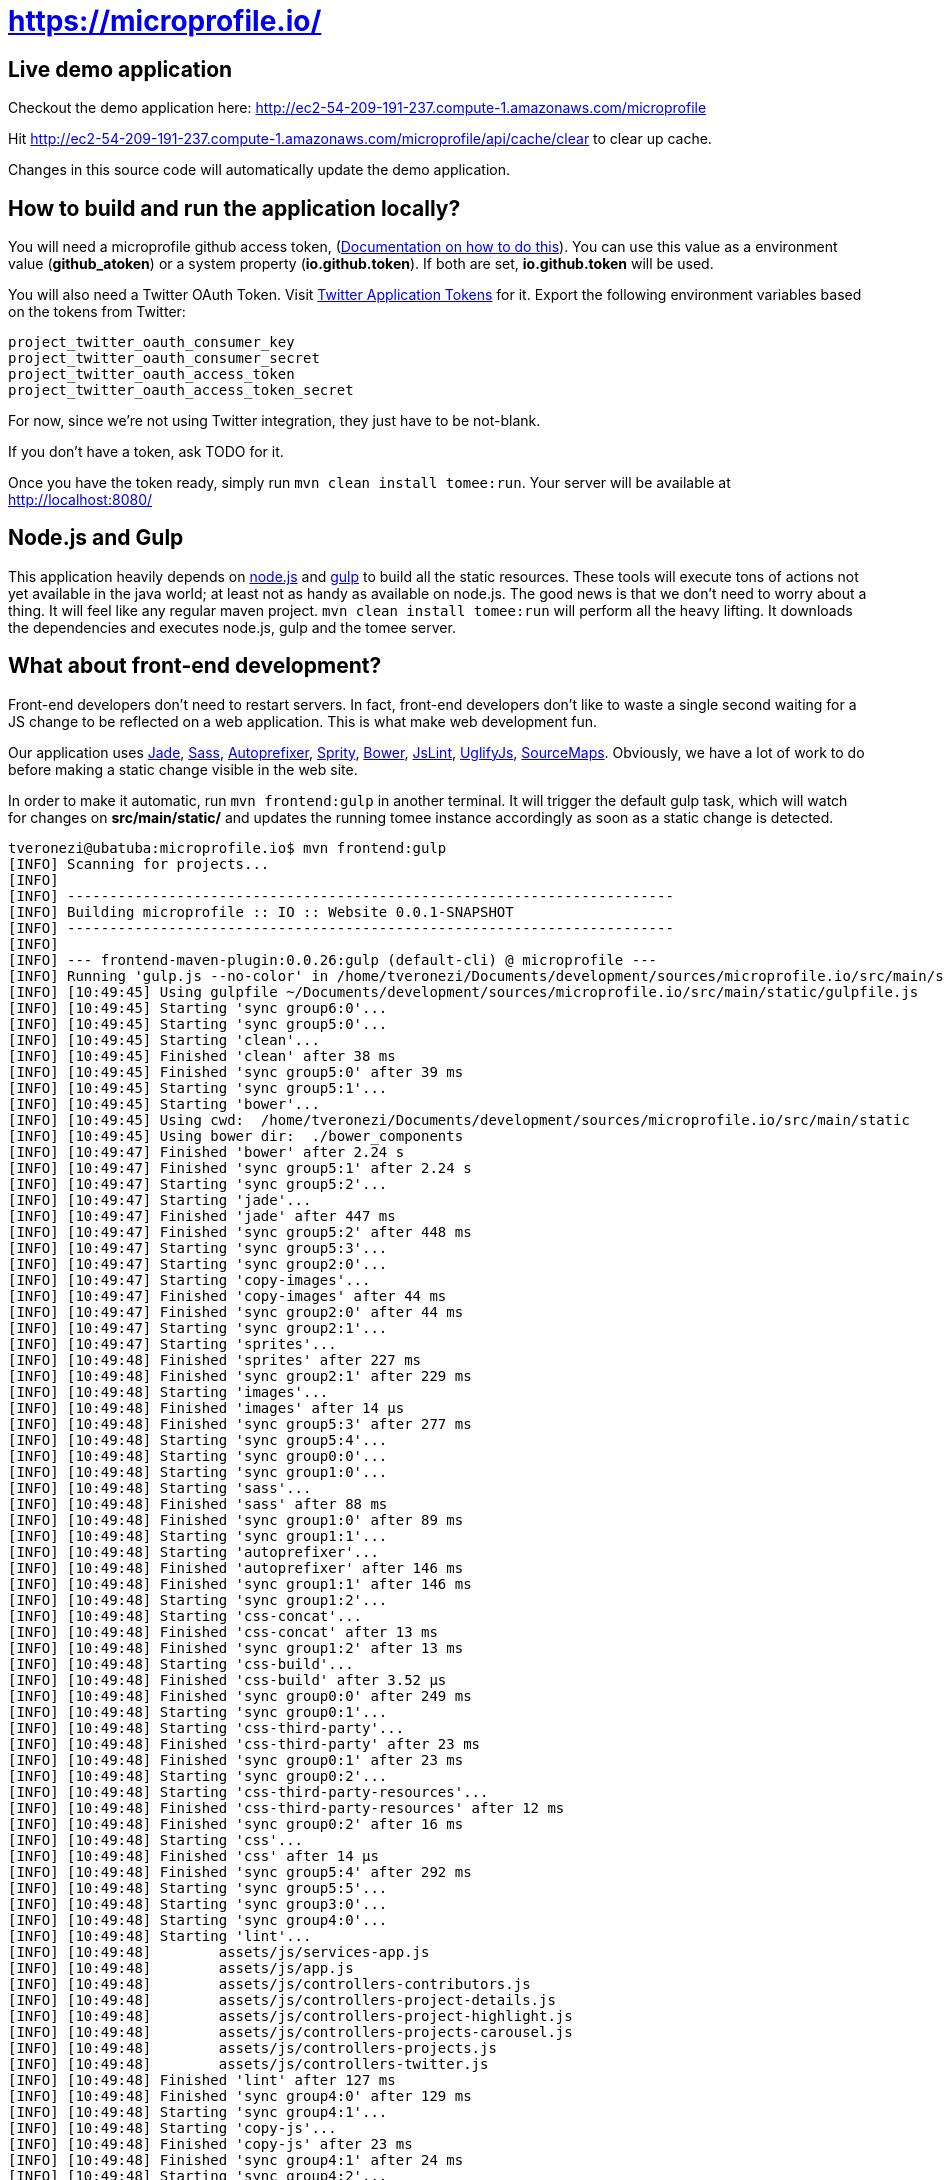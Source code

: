 = https://microprofile.io/
:toc:
:toc-placement: preamble


== Live demo application

Checkout the demo application here: http://ec2-54-209-191-237.compute-1.amazonaws.com/microprofile

Hit http://ec2-54-209-191-237.compute-1.amazonaws.com/microprofile/api/cache/clear to clear up cache.

Changes in this source code will automatically update the demo application.

== How to build and run the application locally?

You will need a microprofile github access token, (link:https://github.com/blog/1509-personal-api-tokens[Documentation on how to do this]). You can use this value as a environment value (*github_atoken*) or
a system property (*io.github.token*). If both are set, *io.github.token* will be used.

You will also need a Twitter OAuth Token.  Visit link:https://dev.twitter.com/oauth/overview/application-owner-access-tokens[Twitter Application Tokens] for it.
Export the following environment variables based on the tokens from Twitter:

```
project_twitter_oauth_consumer_key
project_twitter_oauth_consumer_secret
project_twitter_oauth_access_token
project_twitter_oauth_access_token_secret
```

For now, since we're not using Twitter integration, they just have to be not-blank.

If you don't have a token, ask TODO for it.

Once you have the token ready, simply run `mvn clean install tomee:run`. Your server will be available at
http://localhost:8080/

== Node.js and Gulp

This application heavily depends on link:https://nodejs.org/[node.js] and link:http://gulpjs.com/[gulp] to build all the
static resources. These tools will execute tons of actions not yet available in the java world; at least not as handy
as available on node.js. The good news is that we don't need to worry about a thing. It will feel like any regular
maven project. `mvn clean install tomee:run` will perform all the heavy lifting. It downloads the dependencies
and executes node.js, gulp and the tomee server.

== What about front-end development?

Front-end developers don't need to restart servers. In fact, front-end developers don't like to waste a single second
waiting for a JS change to be reflected on a web application. This is what make web development fun.

Our application uses
link:http://jade-lang.com/[Jade],
link:http://sass-lang.com/[Sass],
link:https://github.com/postcss/autoprefixer[Autoprefixer],
link:https://github.com/sprity/sprity[Sprity],
link:http://bower.io/[Bower],
link:https://github.com/karimsa/gulp-jslint[JsLint],
link:https://github.com/terinjokes/gulp-uglify[UglifyJs],
link:https://github.com/floridoo/gulp-sourcemaps[SourceMaps]. Obviously, we have a lot of work to do before making a
static change visible in the web site.

In order to make it automatic, run `mvn frontend:gulp` in another terminal. It will trigger the default gulp task,
which will watch for changes on *src/main/static/* and updates the running tomee instance accordingly as soon as a
static change is detected.

----
tveronezi@ubatuba:microprofile.io$ mvn frontend:gulp
[INFO] Scanning for projects...
[INFO]
[INFO] ------------------------------------------------------------------------
[INFO] Building microprofile :: IO :: Website 0.0.1-SNAPSHOT
[INFO] ------------------------------------------------------------------------
[INFO]
[INFO] --- frontend-maven-plugin:0.0.26:gulp (default-cli) @ microprofile ---
[INFO] Running 'gulp.js --no-color' in /home/tveronezi/Documents/development/sources/microprofile.io/src/main/static
[INFO] [10:49:45] Using gulpfile ~/Documents/development/sources/microprofile.io/src/main/static/gulpfile.js
[INFO] [10:49:45] Starting 'sync group6:0'...
[INFO] [10:49:45] Starting 'sync group5:0'...
[INFO] [10:49:45] Starting 'clean'...
[INFO] [10:49:45] Finished 'clean' after 38 ms
[INFO] [10:49:45] Finished 'sync group5:0' after 39 ms
[INFO] [10:49:45] Starting 'sync group5:1'...
[INFO] [10:49:45] Starting 'bower'...
[INFO] [10:49:45] Using cwd:  /home/tveronezi/Documents/development/sources/microprofile.io/src/main/static
[INFO] [10:49:45] Using bower dir:  ./bower_components
[INFO] [10:49:47] Finished 'bower' after 2.24 s
[INFO] [10:49:47] Finished 'sync group5:1' after 2.24 s
[INFO] [10:49:47] Starting 'sync group5:2'...
[INFO] [10:49:47] Starting 'jade'...
[INFO] [10:49:47] Finished 'jade' after 447 ms
[INFO] [10:49:47] Finished 'sync group5:2' after 448 ms
[INFO] [10:49:47] Starting 'sync group5:3'...
[INFO] [10:49:47] Starting 'sync group2:0'...
[INFO] [10:49:47] Starting 'copy-images'...
[INFO] [10:49:47] Finished 'copy-images' after 44 ms
[INFO] [10:49:47] Finished 'sync group2:0' after 44 ms
[INFO] [10:49:47] Starting 'sync group2:1'...
[INFO] [10:49:47] Starting 'sprites'...
[INFO] [10:49:48] Finished 'sprites' after 227 ms
[INFO] [10:49:48] Finished 'sync group2:1' after 229 ms
[INFO] [10:49:48] Starting 'images'...
[INFO] [10:49:48] Finished 'images' after 14 μs
[INFO] [10:49:48] Finished 'sync group5:3' after 277 ms
[INFO] [10:49:48] Starting 'sync group5:4'...
[INFO] [10:49:48] Starting 'sync group0:0'...
[INFO] [10:49:48] Starting 'sync group1:0'...
[INFO] [10:49:48] Starting 'sass'...
[INFO] [10:49:48] Finished 'sass' after 88 ms
[INFO] [10:49:48] Finished 'sync group1:0' after 89 ms
[INFO] [10:49:48] Starting 'sync group1:1'...
[INFO] [10:49:48] Starting 'autoprefixer'...
[INFO] [10:49:48] Finished 'autoprefixer' after 146 ms
[INFO] [10:49:48] Finished 'sync group1:1' after 146 ms
[INFO] [10:49:48] Starting 'sync group1:2'...
[INFO] [10:49:48] Starting 'css-concat'...
[INFO] [10:49:48] Finished 'css-concat' after 13 ms
[INFO] [10:49:48] Finished 'sync group1:2' after 13 ms
[INFO] [10:49:48] Starting 'css-build'...
[INFO] [10:49:48] Finished 'css-build' after 3.52 μs
[INFO] [10:49:48] Finished 'sync group0:0' after 249 ms
[INFO] [10:49:48] Starting 'sync group0:1'...
[INFO] [10:49:48] Starting 'css-third-party'...
[INFO] [10:49:48] Finished 'css-third-party' after 23 ms
[INFO] [10:49:48] Finished 'sync group0:1' after 23 ms
[INFO] [10:49:48] Starting 'sync group0:2'...
[INFO] [10:49:48] Starting 'css-third-party-resources'...
[INFO] [10:49:48] Finished 'css-third-party-resources' after 12 ms
[INFO] [10:49:48] Finished 'sync group0:2' after 16 ms
[INFO] [10:49:48] Starting 'css'...
[INFO] [10:49:48] Finished 'css' after 14 μs
[INFO] [10:49:48] Finished 'sync group5:4' after 292 ms
[INFO] [10:49:48] Starting 'sync group5:5'...
[INFO] [10:49:48] Starting 'sync group3:0'...
[INFO] [10:49:48] Starting 'sync group4:0'...
[INFO] [10:49:48] Starting 'lint'...
[INFO] [10:49:48]        assets/js/services-app.js
[INFO] [10:49:48]        assets/js/app.js
[INFO] [10:49:48]        assets/js/controllers-contributors.js
[INFO] [10:49:48]        assets/js/controllers-project-details.js
[INFO] [10:49:48]        assets/js/controllers-project-highlight.js
[INFO] [10:49:48]        assets/js/controllers-projects-carousel.js
[INFO] [10:49:48]        assets/js/controllers-projects.js
[INFO] [10:49:48]        assets/js/controllers-twitter.js
[INFO] [10:49:48] Finished 'lint' after 127 ms
[INFO] [10:49:48] Finished 'sync group4:0' after 129 ms
[INFO] [10:49:48] Starting 'sync group4:1'...
[INFO] [10:49:48] Starting 'copy-js'...
[INFO] [10:49:48] Finished 'copy-js' after 23 ms
[INFO] [10:49:48] Finished 'sync group4:1' after 24 ms
[INFO] [10:49:48] Starting 'sync group4:2'...
[INFO] [10:49:48] Starting 'uglify'...
[INFO] [10:49:48] Finished 'uglify' after 321 ms
[INFO] [10:49:48] Finished 'sync group4:2' after 322 ms
[INFO] [10:49:48] Starting 'js-build'...
[INFO] [10:49:48] Finished 'js-build' after 6.04 μs
[INFO] [10:49:48] Finished 'sync group3:0' after 481 ms
[INFO] [10:49:48] Starting 'sync group3:1'...
[INFO] [10:49:48] Starting 'js-third-party'...
[INFO] [10:49:48] Finished 'js-third-party' after 8.4 ms
[INFO] [10:49:48] Finished 'sync group3:1' after 9.05 ms
[INFO] [10:49:48] Starting 'js'...
[INFO] [10:49:48] Finished 'js' after 4.72 μs
[INFO] [10:49:48] Finished 'sync group5:5' after 493 ms
[INFO] [10:49:48] Starting 'build'...
[INFO] [10:49:48] Finished 'build' after 6.61 μs
[INFO] [10:49:48] Finished 'sync group6:0' after 3.79 s
[INFO] [10:49:48] Starting 'sync group6:1'...
[INFO] [10:49:48] Starting 'copy-to-target'...
[INFO] [10:49:49] Finished 'copy-to-target' after 82 ms
[INFO] [10:49:49] Finished 'sync group6:1' after 82 ms
[INFO] [10:49:49] Starting 'default'...
[INFO] [10:49:49] Finished 'default' after 43 ms
----

== Unit testing

We have two types of tests: backend and frontend. The frontend testing
is somewhat special because it uses link:http://karma-runner.github.io/0.13/index.html[karma]. It's transparent for
the devepolers because both tests are triggered by the same `mvn clean install`.

Sometimes we are interested on frontend testing only. We can do it by executing 'mvn frontend:karma'.

----
tveronezi@ubatuba:microprofile.io$ mvn frontend:karma
[INFO] Scanning for projects...
[INFO]
[INFO] ------------------------------------------------------------------------
[INFO] Building microprofile :: IO :: Website 0.0.1-SNAPSHOT
[INFO] ------------------------------------------------------------------------
[INFO]
[INFO] --- frontend-maven-plugin:0.0.26:karma (default-cli) @ microprofile ---
[INFO] Running 'karma start karma.conf.js --no-colors' in /home/tveronezi/Documents/development/sources/microprofile.io/src/main/static
[INFO] 08 10 2015 10:07:33.166:WARN [karma]: No captured browser, open http://localhost:9876/
[INFO] 08 10 2015 10:07:33.177:INFO [karma]: Karma v0.13.10 server started at http://localhost:9876/
[INFO] 08 10 2015 10:07:33.183:INFO [launcher]: Starting browser PhantomJS
[INFO] 08 10 2015 10:07:33.421:INFO [PhantomJS 1.9.8 (Linux 0.0.0)]: Connected on socket 69XcpjL1trQ7xnP6AAAA with id 41615709
       PhantomJS 1.9.8 (Linux 0.0.0): Executed 1 of 1 SUCCESS (0.039 secs / 0.009 secs)
----

The default browser is PhantonJS. In order to debug with the help of a real browser, uncomment this line in
link:https://github.com/jcpevangelists/microprofile.io/blob/master/src/main/static/karma.conf.js[karma.conf.js]

[source:javascript]
----
// start these browsers
// available browser launchers: https://npmjs.org/browse/keyword/karma-launcher
browsers: [
    // 'Chrome', // uncomment me for local unit testing [not in a headless server]
    'PhantomJS'
],
----

When you execute `mvn frontend:karma`, a browser window will popup.

== How to publish content?

The content of this application is based on another github project: link:https://github.com/jcpevangelists/microprofile.io.config[].

The files under link:https://github.com/jcpevangelists/microprofile.io.config/tree/master/specs[] configure the projects
listed on link:http://ec2-54-174-245-236.compute-1.amazonaws.com/microprofile/docs[].

This file - link:https://github.com/jcpevangelists/microprofile.io.config/blob/master/pages/microprofile_guardians.adoc[] - is the
one that is shown in the home page - link:http://ec2-54-174-245-236.compute-1.amazonaws.com/microprofile/[]. The other
files go to the `page` route. For example, link:https://github.com/jcpevangelists/microprofile.io.config/blob/master/pages/page_a.adoc[]
goes to link:http://ec2-54-174-245-236.compute-1.amazonaws.com/microprofile/page/page_a.adoc[].

Updates on link:https://github.com/jcpevangelists/microprofile.io.config/[] are automatically reflected on the demo site.


== Production Architecture

=== Summary
Clouldflare sits in front of our website as a CDN and proxy. By setting our NS records to point at Cloudflare, Clouldflare automagically handles content distribution around the world by scraping our website. If Cloudflare cannot handle the request, it will hand the request off to the Amazon ELB. The Amazon ELB points at EC2 instances created by an autoscaling group. The isntances are running the Amazon Beanstalk Agent. The autoscaling group maintains a minimum of 1 instance. If the autoscaling group notices the servers are too busy, it'll add instances. When a new instance is launched, the Amazon Beanstalk Agent on the instance notifies the Beanstalk Cluster that it's available to take a task. The Beanstalk Cluster will then deploy the new zip file to the instance, and notify the ELB to start sending traffic to the new instance. The ELB will start sending traffic to the new instance once the instance begins passing health checks.

=== Cloudflare CDN

==== DNS
```
[User Agent] -DNS Query-> [Cloudflare NS]
[User Agent] <-DNS Response to closest Cloudflare server- [Cloudflare NS]
```

==== HTTP
```
[User Agent] -HTTP Request-> [Cloudflare HTTP Servers]
If static asset:
[User Agent] <-HTTP Response- [Cloudflare Cache server]
If non-static asset:
[User Agent] <-HTTP Response- [Cloudflare Proxy server] <-HTTP Response- [Amazon Elastic Load Balancer]
```

==== Amazon Architecture
```
[Elastic Load Balancer] |-> [Active Instances Subnet0] -> [JVM Instance]
                        |-> [Active Instances Subnet1] -> [JVM Instance]
```

== Deployment

The deploy process creates a zip file which has the executable jar, and bundles several AWS config files.

=== Build and deploy manually

`mvn clean package tomee:exec assembly:assembly && eb deploy`

=== Config file descriptions

`src/main/config/haproxy.cfg`

This is a simple HAProxy installation that redirects `www.microprofile.io` to `microprofile.io` This is running on an independenct instnace in AWS.

`src/main/config/ebextensions`

This directory is filtered and copied to `/.ebextensions` in the root of the assembled ZIP archive. It is not part of the JAR. These files configure the Elastic Beanstalk cluster.

`src/main/config/elasticbeanstalk`

This directory is filtered and copied to `.elasticbeanstalk` in the root the maven project. It is not part of the JAR nor the ZIP. These files configure the deployment process to Elastic Beanstalk.

`src/main/config/ziproot`

This directory is filtered and copied to `/` in the root of the assembled ZIP archive. 

* `Procfile` tells the AWS Agent what command to run to launch your deployment. It launches the next script:
* `kill-before-run.sh` ensures that all existing Java processes have been terminated before launching the new Java archive. This is sort of a hack, if someone has a better way to do this, it'd be much appreciated.
